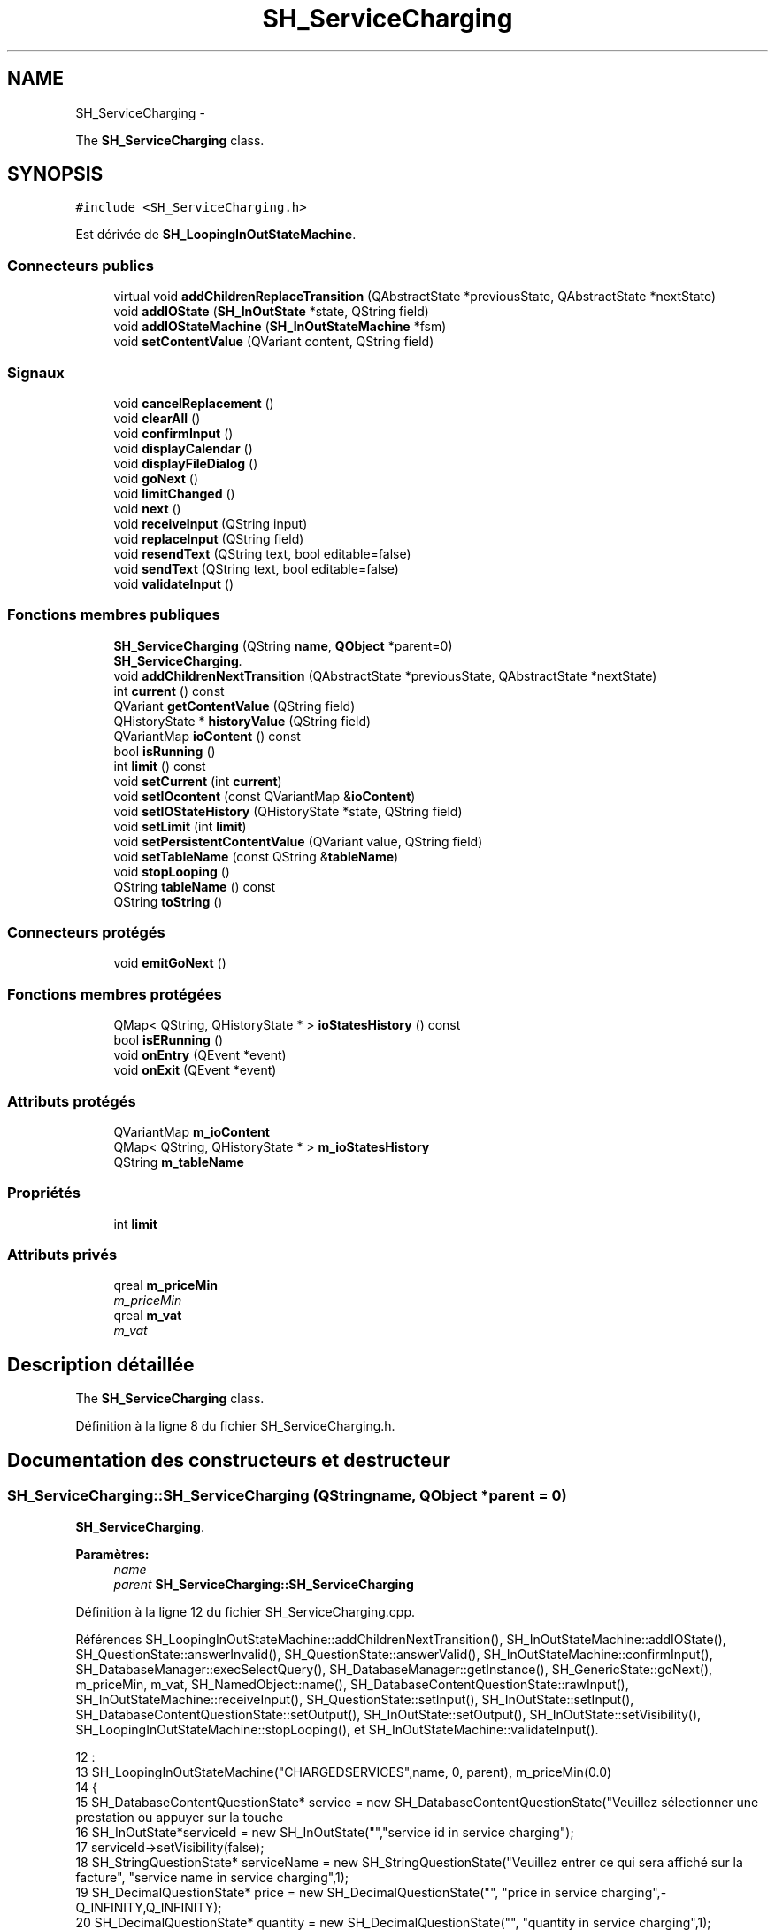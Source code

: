 .TH "SH_ServiceCharging" 3 "Lundi Juin 24 2013" "Version 0.4" "PreCheck" \" -*- nroff -*-
.ad l
.nh
.SH NAME
SH_ServiceCharging \- 
.PP
The \fBSH_ServiceCharging\fP class\&.  

.SH SYNOPSIS
.br
.PP
.PP
\fC#include <SH_ServiceCharging\&.h>\fP
.PP
Est dérivée de \fBSH_LoopingInOutStateMachine\fP\&.
.SS "Connecteurs publics"

.in +1c
.ti -1c
.RI "virtual void \fBaddChildrenReplaceTransition\fP (QAbstractState *previousState, QAbstractState *nextState)"
.br
.ti -1c
.RI "void \fBaddIOState\fP (\fBSH_InOutState\fP *state, QString field)"
.br
.ti -1c
.RI "void \fBaddIOStateMachine\fP (\fBSH_InOutStateMachine\fP *fsm)"
.br
.ti -1c
.RI "void \fBsetContentValue\fP (QVariant content, QString field)"
.br
.in -1c
.SS "Signaux"

.in +1c
.ti -1c
.RI "void \fBcancelReplacement\fP ()"
.br
.ti -1c
.RI "void \fBclearAll\fP ()"
.br
.ti -1c
.RI "void \fBconfirmInput\fP ()"
.br
.ti -1c
.RI "void \fBdisplayCalendar\fP ()"
.br
.ti -1c
.RI "void \fBdisplayFileDialog\fP ()"
.br
.ti -1c
.RI "void \fBgoNext\fP ()"
.br
.ti -1c
.RI "void \fBlimitChanged\fP ()"
.br
.ti -1c
.RI "void \fBnext\fP ()"
.br
.ti -1c
.RI "void \fBreceiveInput\fP (QString input)"
.br
.ti -1c
.RI "void \fBreplaceInput\fP (QString field)"
.br
.ti -1c
.RI "void \fBresendText\fP (QString text, bool editable=false)"
.br
.ti -1c
.RI "void \fBsendText\fP (QString text, bool editable=false)"
.br
.ti -1c
.RI "void \fBvalidateInput\fP ()"
.br
.in -1c
.SS "Fonctions membres publiques"

.in +1c
.ti -1c
.RI "\fBSH_ServiceCharging\fP (QString \fBname\fP, \fBQObject\fP *parent=0)"
.br
.RI "\fI\fBSH_ServiceCharging\fP\&. \fP"
.ti -1c
.RI "void \fBaddChildrenNextTransition\fP (QAbstractState *previousState, QAbstractState *nextState)"
.br
.ti -1c
.RI "int \fBcurrent\fP () const "
.br
.ti -1c
.RI "QVariant \fBgetContentValue\fP (QString field)"
.br
.ti -1c
.RI "QHistoryState * \fBhistoryValue\fP (QString field)"
.br
.ti -1c
.RI "QVariantMap \fBioContent\fP () const "
.br
.ti -1c
.RI "bool \fBisRunning\fP ()"
.br
.ti -1c
.RI "int \fBlimit\fP () const "
.br
.ti -1c
.RI "void \fBsetCurrent\fP (int \fBcurrent\fP)"
.br
.ti -1c
.RI "void \fBsetIOcontent\fP (const QVariantMap &\fBioContent\fP)"
.br
.ti -1c
.RI "void \fBsetIOStateHistory\fP (QHistoryState *state, QString field)"
.br
.ti -1c
.RI "void \fBsetLimit\fP (int \fBlimit\fP)"
.br
.ti -1c
.RI "void \fBsetPersistentContentValue\fP (QVariant value, QString field)"
.br
.ti -1c
.RI "void \fBsetTableName\fP (const QString &\fBtableName\fP)"
.br
.ti -1c
.RI "void \fBstopLooping\fP ()"
.br
.ti -1c
.RI "QString \fBtableName\fP () const "
.br
.ti -1c
.RI "QString \fBtoString\fP ()"
.br
.in -1c
.SS "Connecteurs protégés"

.in +1c
.ti -1c
.RI "void \fBemitGoNext\fP ()"
.br
.in -1c
.SS "Fonctions membres protégées"

.in +1c
.ti -1c
.RI "QMap< QString, QHistoryState * > \fBioStatesHistory\fP () const "
.br
.ti -1c
.RI "bool \fBisERunning\fP ()"
.br
.ti -1c
.RI "void \fBonEntry\fP (QEvent *event)"
.br
.ti -1c
.RI "void \fBonExit\fP (QEvent *event)"
.br
.in -1c
.SS "Attributs protégés"

.in +1c
.ti -1c
.RI "QVariantMap \fBm_ioContent\fP"
.br
.ti -1c
.RI "QMap< QString, QHistoryState * > \fBm_ioStatesHistory\fP"
.br
.ti -1c
.RI "QString \fBm_tableName\fP"
.br
.in -1c
.SS "Propriétés"

.in +1c
.ti -1c
.RI "int \fBlimit\fP"
.br
.in -1c
.SS "Attributs privés"

.in +1c
.ti -1c
.RI "qreal \fBm_priceMin\fP"
.br
.RI "\fIm_priceMin \fP"
.ti -1c
.RI "qreal \fBm_vat\fP"
.br
.RI "\fIm_vat \fP"
.in -1c
.SH "Description détaillée"
.PP 
The \fBSH_ServiceCharging\fP class\&. 
.PP
Définition à la ligne 8 du fichier SH_ServiceCharging\&.h\&.
.SH "Documentation des constructeurs et destructeur"
.PP 
.SS "SH_ServiceCharging::SH_ServiceCharging (QStringname, \fBQObject\fP *parent = \fC0\fP)"

.PP
\fBSH_ServiceCharging\fP\&. 
.PP
\fBParamètres:\fP
.RS 4
\fIname\fP 
.br
\fIparent\fP \fBSH_ServiceCharging::SH_ServiceCharging\fP 
.RE
.PP

.PP
Définition à la ligne 12 du fichier SH_ServiceCharging\&.cpp\&.
.PP
Références SH_LoopingInOutStateMachine::addChildrenNextTransition(), SH_InOutStateMachine::addIOState(), SH_QuestionState::answerInvalid(), SH_QuestionState::answerValid(), SH_InOutStateMachine::confirmInput(), SH_DatabaseManager::execSelectQuery(), SH_DatabaseManager::getInstance(), SH_GenericState::goNext(), m_priceMin, m_vat, SH_NamedObject::name(), SH_DatabaseContentQuestionState::rawInput(), SH_InOutStateMachine::receiveInput(), SH_QuestionState::setInput(), SH_InOutState::setInput(), SH_DatabaseContentQuestionState::setOutput(), SH_InOutState::setOutput(), SH_InOutState::setVisibility(), SH_LoopingInOutStateMachine::stopLooping(), et SH_InOutStateMachine::validateInput()\&.
.PP
.nf
12                                                                     :
13     SH_LoopingInOutStateMachine("CHARGEDSERVICES",name, 0, parent), m_priceMin(0\&.0)
14 {
15     SH_DatabaseContentQuestionState* service = new SH_DatabaseContentQuestionState("Veuillez sélectionner une prestation ou appuyer sur la touche \"VALIDER\" pour cesser d'ajouter des prestations", "choose service in service charging","SERVICES","CODE");
16     SH_InOutState*serviceId = new SH_InOutState("","service id in service charging");
17     serviceId->setVisibility(false);
18     SH_StringQuestionState* serviceName = new SH_StringQuestionState("Veuillez entrer ce qui sera affiché sur la facture", "service name in service charging",1);
19     SH_DecimalQuestionState* price = new SH_DecimalQuestionState("", "price in service charging",-Q_INFINITY,Q_INFINITY);
20     SH_DecimalQuestionState* quantity = new SH_DecimalQuestionState("", "quantity in service charging",1);
21     SH_DatabaseContentQuestionState* vat = new SH_DatabaseContentQuestionState("", "vat in service charging","TAXES","PERCENTAGE","ENABLED='1'");
22     QFinalState* final = new QFinalState();
23 
24 
25     connect(service, &SH_QuestionState::answerInvalid, [=]() {
26         int in = service->rawInput()\&.toInt();
27         if(in == -1 || in == 0) {
28             emit service->goNext();
29         }
30     });
31     connect(service, &SH_QuestionState::answerValid, [=]() {
32         if(service->rawInput()\&.toInt() > -1) {
33             QString name;
34             QStringList list;
35             list\&.append("PRINTEDNAME");
36             list\&.append("PRICEMIN");
37             list\&.append("PRICEMAX");
38             list\&.append("VAT_PERCENTAGE");
39             list\&.append("ID");
40             QSqlQuery result = SH_DatabaseManager::getInstance()->execSelectQuery("SERVICESINFOS", list, QString("CODE=%1")\&.arg(service->rawInput()\&.toString()));
41             result\&.next();
42             QSqlRecord record = result\&.record();
43             name= record\&.value(0)\&.toString();
44             m_priceMin =record\&.value(1)\&.toDouble();
45             m_vat =record\&.value(3)\&.toDouble();
46             serviceId->setInput(record\&.value(4)\&.toInt());
47             serviceName->setInput(name);
48             price->setOutput(QString("Le prix proposé pour cette prestation est : %1\&. Son prix minimum est %1 et son prix maximum %2\&.\nVeuillez entrer un nouveau prix ou appuyer sur la touche \"CONFIRMER\"")\&.arg(record\&.value(1)\&.toString())\&.arg(record\&.value(2)\&.toString()));
49             vat->setOutput(QString("Cette prestation est associée à une TVA de %1\%\&.\nVeuillez entrer une autre TVA à appliquer ou appuyer sur la touche \"CONFIRMER\"")\&.arg(record\&.value(3)\&.toString()));
50             serviceName->setVisibility(false);
51         }
52     });
53     connect(quantity, &QState::entered, [=]() {
54         connect(this, &SH_InOutStateMachine::receiveInput, [=](QString in) {
55             QString newInput;
56             if(in\&.right(in\&.length() - 1)\&.toInt() != 0) {
57                 newInput = in\&.right(in\&.length() - 1);
58             }
59             emit receiveInput(newInput);
60         });
61     });
62     connect(price, &QState::entered, [=]() {
63         connect(this, &SH_InOutStateMachine::confirmInput, [=]() {
64             price->setInput(m_priceMin);
65         });
66     });
67     connect(vat, &QState::entered, [=]() {
68         connect(this, &SH_InOutStateMachine::confirmInput, [=]() {
69             vat->setInput(m_vat);
70         });
71     });
72 
73 
74     this->addState(final);
75     this->addIOState(service, "");
76     this->addIOState(serviceId, "SERVICE_ID");
77     this->addIOState(serviceName, "PRINTEDNAME");
78     this->addIOState(price, "CHARGEDUNITPRICE");
79     this->addIOState(quantity, "QUANTITY");
80     this->addIOState(vat, "CHARGEDVAT");
81     this->addChildrenNextTransition(service, serviceId);
82     this->addChildrenNextTransition(serviceId, serviceName);
83     this->addChildrenNextTransition(serviceName, quantity);
84     this->addChildrenNextTransition(quantity, price);
85     this->addChildrenNextTransition(price, vat);
86     this->addChildrenNextTransition(vat, final);
87     this->setInitialState(service);
88     connect(this, &SH_InOutStateMachine::validateInput, this, &SH_LoopingInOutStateMachine::stopLooping);
89 }
.fi
.SH "Documentation des fonctions membres"
.PP 
.SS "SH_LoopingInOutStateMachine::addChildrenNextTransition (QAbstractState *previousState, QAbstractState *nextState)\fC [virtual]\fP, \fC [inherited]\fP"

.PP
\fBParamètres:\fP
.RS 4
\fIpreviousState\fP 
.br
\fInextState\fP 
.RE
.PP

.PP
Réimplémentée à partir de \fBSH_InOutStateMachine\fP\&.
.PP
Définition à la ligne 85 du fichier SH_LoopingIOStateMachine\&.cpp\&.
.PP
Références SH_GenericStateMachine::addChildrenNextTransition(), SH_InOutStateMachine::addChildrenReplaceTransition(), SH_InOutStateMachine::historyValue(), SH_AdaptDatabaseState::insertUpdate(), SH_LoopingInOutStateMachine::m_contents, SH_LoopingInOutStateMachine::m_current, SH_InOutStateMachine::m_ioContent, SH_LoopingInOutStateMachine::m_limit, SH_LoopingInOutStateMachine::m_persistentContent, SH_InOutStateMachine::m_tableName, SH_GenericStateMachine::next(), SH_InOutStateMachine::replaceInput(), SH_InOutStateMachine::setContentValue(), et SH_GenericStateMachine::toString()\&.
.PP
Référencé par SH_BillingCreationStateMachine::SH_BillingCreationStateMachine(), et SH_ServiceCharging()\&.
.PP
.nf
86 {
87     SH_GenericState* genPreviousState = qobject_cast<SH_GenericState*>(previousState);
88     SH_InOutStateMachine* fsmPreviousState = qobject_cast<SH_InOutStateMachine*>(previousState);
89     QFinalState* final = qobject_cast<QFinalState*>(nextState);
90     if(final) {
91         /*à faire au moment de l'entrée dans l'état previousState*/
92         connect(previousState, &QAbstractState::entered, [=]() {
93             m_current++;
94             m_contents\&.append(m_ioContent);
95             m_ioContent\&.clear();
96             m_ioContent = m_persistentContent;
97             if(m_limit == 0 || m_current < m_limit) {
98                 if(genPreviousState) {
99                     connect(genPreviousState, &QAbstractState::entered, [=]() {
100                         genPreviousState->addTransition(genPreviousState, SIGNAL(next()), initialState());
101                     });
102                 }
103                 if(fsmPreviousState) {
104                     connect(fsmPreviousState, &QAbstractState::entered, [=]() {
105                         fsmPreviousState->addTransition(fsmPreviousState, SIGNAL(next()), initialState());
106                     });
107                 }
108             } else {
109                 SH_AdaptDatabaseState* nextSaveState = new SH_AdaptDatabaseState("enregistrement 0 de la machine "+toString());
110                 if(genPreviousState) {
111                     genPreviousState->addTransition(genPreviousState, SIGNAL(next()), nextSaveState);
112                 }
113                 if(fsmPreviousState) {
114                     fsmPreviousState->addTransition(fsmPreviousState, SIGNAL(next()), nextSaveState);
115                 }
116                 if(genPreviousState || fsmPreviousState) {
117                     for(int i = 1; i < m_limit; i++) {
118                         SH_AdaptDatabaseState* saveState = nextSaveState;
119                         nextSaveState = new SH_AdaptDatabaseState(QString("enregistrement %1 de la machine %2")\&.arg(QString::number(i))\&.arg(toString()));
120                         saveState->addTransition(saveState, SIGNAL(next()),nextSaveState);
121                         connect(saveState, &QAbstractState::exited, [=]() {
122                             connect(nextSaveState, &QAbstractState::entered, [=]() {
123                                 setContentValue(nextSaveState->insertUpdate(m_tableName, m_contents[i]), "ID");
124                             });
125                         });
126                     }
127                     nextSaveState->addTransition(nextSaveState, SIGNAL(next()),final);
128                 }
129             }
130         });
131     }
132     if(genPreviousState) {
133         /*à faire au moment de l'entrée dans l'état previousState*/
134         connect(genPreviousState, &QAbstractState::entered, [=]() {
135             connect(this, &SH_InOutStateMachine::replaceInput, [=](QString field) {
136                 /*après avoir demandé à revenir sur un état précédent, on attend la fin de l'état actuel puis on retourne à l'historique de l'état désiré; celui-ci fini, on passe à l'état qui aurait du suivre celui pendant lequel on a demandé à revenir sur un état précédent*/
137                 QHistoryState* hState = historyValue(field);
138                 if(hState) { /*si l'historique existe (on a déjà quitté l'état voulu)*/
139                     hState->parentState()->addTransition(hState->parentState(), SIGNAL(next()), nextState);
140                     genPreviousState->addTransition(genPreviousState, SIGNAL(next()), hState);
141                 }
142             });
143         });
144     }
145     SH_InOutStateMachine::addChildrenReplaceTransition(previousState, nextState);
146     SH_GenericStateMachine::addChildrenNextTransition(previousState, nextState);
147 }
.fi
.SS "SH_InOutStateMachine::addChildrenReplaceTransition (QAbstractState *previousState, QAbstractState *nextState)\fC [virtual]\fP, \fC [slot]\fP, \fC [inherited]\fP"

.PP
\fBParamètres:\fP
.RS 4
\fIpreviousState\fP 
.br
\fInextState\fP 
.RE
.PP

.PP
Définition à la ligne 236 du fichier SH_IOStateMachine\&.cpp\&.
.PP
Références SH_InOutStateMachine::historyValue(), SH_GenericState::isRunning(), SH_GenericStateMachine::next(), et SH_InOutStateMachine::replaceInput()\&.
.PP
Référencé par SH_LoopingInOutStateMachine::addChildrenNextTransition()\&.
.PP
.nf
237 {
238         SH_GenericState* genPreviousState = qobject_cast<SH_GenericState*>(previousState);
239     if(genPreviousState) {
240         /*à faire au moment de l'entrée dans l'état previousState*/
241         connect(this, &SH_InOutStateMachine::replaceInput, [=](QString field) {
242             if(genPreviousState->isRunning()) {
243                 /*après avoir demandé à revenir sur un état précédent, on attend la fin de l'état actuel puis on retourne à l'historique de l'état désiré; celui-ci fini, on passe à l'état qui aurait du suivre celui pendant lequel on a demandé à revenir sur un état précédent*/
244                 QHistoryState* hState = historyValue(field);
245                 if(hState) { /*si l'historique existe (on a déjà quitté l'état voulu)*/
246                     hState->parentState()->addTransition(hState->parentState(), SIGNAL(next()), nextState);
247                     genPreviousState->addTransition(genPreviousState, SIGNAL(next()), hState);
248                 }
249             }
250         });
251     }
252 }
.fi
.SS "SH_InOutStateMachine::addIOState (\fBSH_InOutState\fP *state, QStringfield)\fC [slot]\fP, \fC [inherited]\fP"

.PP
\fBParamètres:\fP
.RS 4
\fIstate\fP 
.br
\fIfield\fP 
.RE
.PP

.PP
Définition à la ligne 94 du fichier SH_IOStateMachine\&.cpp\&.
.PP
Références SH_ConfirmationState::confirmInput(), SH_InOutState::display(), SH_InOutStateMachine::displayCalendar(), SH_InOutStateMachine::displayFileDialog(), SH_InOutState::output(), SH_InOutState::rawInput(), SH_InOutStateMachine::receiveInput(), SH_InOutState::resendInput(), SH_InOutStateMachine::resendText(), SH_InOutState::sendOutput(), SH_InOutStateMachine::sendText(), SH_InOutStateMachine::setContentValue(), SH_InOutState::setInput(), SH_InOutStateMachine::setIOStateHistory(), SH_InOutState::setOutput(), SH_GenericState::toString(), SH_InOutStateMachine::validateInput(), et SH_InOutState::visibility()\&.
.PP
Référencé par SH_BillingCreationStateMachine::SH_BillingCreationStateMachine(), SH_ClientCreationStateMachine::SH_ClientCreationStateMachine(), et SH_ServiceCharging()\&.
.PP
.nf
95 {
96     /*à faire au moment de l'entrée dans l'état state*/
97     connect(state, &QState::entered, [=]() {
98         qDebug() << state->toString() << "entered !";
99         state->display(true);
100         connect(this, &SH_InOutStateMachine::receiveInput, state, &SH_InOutState::setInput, Qt::QueuedConnection); /* la réception d'une valeur entraîne son enregistrement comme entrée de l'utilisateur auprès de l'état*/
101         connect(this, &SH_InOutStateMachine::receiveInput, [=](QString in){ qDebug() << state->toString() << "hello world !"; state->setInput(in);}); /* la réception d'une valeur entraîne son enregistrement comme entrée de l'utilisateur auprès de l'état*/
102         connect(state, &SH_InOutState::setOutput, [=](QVariant out) {qDebug() << state->toString() << "out !";});
103         connect(state, &SH_InOutState::sendOutput, [=](QVariant out) {qDebug() << state->toString() << "connected !"; emit this->sendText(out\&.toString(), false);});
104         connect(state, &SH_InOutState::resendInput, [=](QVariant in) {emit this->resendText(in\&.toString(), true);});
105         if(state->visibility()) {
106             state->sendOutput(QVariant(state->output()));
107         } else {
108             qDebug() << "invisible";
109         }
110     });
111     SH_ValidationState *validationState = qobject_cast<SH_ValidationState*>(state);
112     if(validationState) {
113         /*à faire au moment de l'entrée dans l'état state*/
114         connect(validationState, &QState::entered, [=]() {
115             connect(this, &SH_InOutStateMachine::validateInput, validationState, &SH_ValidationState::confirmInput, Qt::QueuedConnection);
116         });
117     }
118     SH_ConfirmationState *confirmationState = qobject_cast<SH_ConfirmationState*>(state);
119     if(confirmationState) {
120         /*à faire au moment de l'entrée dans l'état state*/
121         connect(confirmationState, &QState::entered, [=]() {
122             connect(this, &SH_InOutStateMachine::validateInput, confirmationState, &SH_ConfirmationState::confirmInput, Qt::QueuedConnection);
123         });
124     }
125     SH_DateQuestionState *dateState = qobject_cast<SH_DateQuestionState*>(state);
126     if(dateState) {
127         /*à faire au moment de l'entrée dans l'état state*/
128         connect(dateState, &QState::entered, this, &SH_InOutStateMachine::displayCalendar, Qt::QueuedConnection);
129     }
130     SH_FileSelectionState *fileState = qobject_cast<SH_FileSelectionState*>(state);
131     if(fileState) {
132         /*à faire au moment de l'entrée dans l'état state*/
133         connect(fileState, &QState::entered, this, &SH_InOutStateMachine::displayFileDialog, Qt::QueuedConnection);
134     }
135     /*à faire au moment de la sortie de l'état state*/
136     connect(state, &QState::exited, [=]() {
137         qDebug() << "exited !";
138         if(!field\&.isEmpty()) {
139             setContentValue(state->rawInput(), field);
140             /*gestion de l'historique des états pour pouvoir revenir à l'état state après l'avoir quitté*/
141             QHistoryState* hState = new QHistoryState(state);
142             setIOStateHistory(hState, field);
143         }
144         state->disconnect(this); /*plus aucune action sur l'état ne pourra être provoquée par la machine*/
145     });
146 
147 
148     QAbstractState* astate = qobject_cast<QAbstractState *>(state);
149     if(astate) {
150         addState(astate);
151     }
152 }
.fi
.SS "SH_InOutStateMachine::addIOStateMachine (\fBSH_InOutStateMachine\fP *fsm)\fC [slot]\fP, \fC [inherited]\fP"

.PP
\fBParamètres:\fP
.RS 4
\fIfsm\fP 
.RE
.PP

.PP
Définition à la ligne 160 du fichier SH_IOStateMachine\&.cpp\&.
.PP
Références SH_InOutStateMachine::cancelReplacement(), SH_InOutStateMachine::confirmInput(), SH_InOutStateMachine::displayCalendar(), SH_InOutStateMachine::receiveInput(), SH_InOutStateMachine::replaceInput(), SH_InOutStateMachine::resendText(), SH_InOutStateMachine::sendText(), et SH_InOutStateMachine::validateInput()\&.
.PP
Référencé par SH_BillingCreationStateMachine::SH_BillingCreationStateMachine()\&.
.PP
.nf
161 {
162     /*à faire au moment de l'entrée dans la machine d'état fsm*/
163     connect(fsm, &QState::entered, [=]() {
164         connect(this, &SH_InOutStateMachine::receiveInput, fsm, &SH_InOutStateMachine::receiveInput,Qt::QueuedConnection);
165         connect(this, &SH_InOutStateMachine::sendText, fsm, &SH_InOutStateMachine::sendText,Qt::QueuedConnection);
166         connect(this, &SH_InOutStateMachine::resendText, fsm, &SH_InOutStateMachine::resendText,Qt::QueuedConnection);
167         connect(this, &SH_InOutStateMachine::confirmInput, fsm, &SH_InOutStateMachine::confirmInput,Qt::QueuedConnection);
168         connect(this, &SH_InOutStateMachine::validateInput, fsm, &SH_InOutStateMachine::validateInput,Qt::QueuedConnection);
169         connect(this, &SH_InOutStateMachine::replaceInput, fsm, &SH_InOutStateMachine::replaceInput,Qt::QueuedConnection);
170         connect(this, &SH_InOutStateMachine::cancelReplacement, fsm, &SH_InOutStateMachine::cancelReplacement,Qt::QueuedConnection);
171         connect(this, &SH_InOutStateMachine::displayCalendar, fsm, &SH_InOutStateMachine::displayCalendar,Qt::QueuedConnection);
172     });
173     /*à faire au moment de la sortie de la machine d'état fsm*/
174     connect(fsm, &QState::exited, [=]() {
175         fsm->disconnect(this); /*plus aucune action sur la machine d'état fille ne pourra être provoquée par la machine mère*/
176     });
177 
178 }
.fi
.SS "SH_InOutStateMachine::cancelReplacement ()\fC [signal]\fP, \fC [inherited]\fP"

.PP
Référencé par SH_InOutStateMachine::addIOStateMachine(), et SH_ApplicationCore::cancelReplacement()\&.
.SS "SH_InOutStateMachine::clearAll ()\fC [signal]\fP, \fC [inherited]\fP"

.PP
Référencé par SH_InOutStateMachine::addChildrenNextTransition(), et SH_ApplicationCore::connectRunningThread()\&.
.SS "SH_InOutStateMachine::confirmInput ()\fC [signal]\fP, \fC [inherited]\fP"

.PP
Référencé par SH_InOutStateMachine::addIOStateMachine(), SH_ApplicationCore::receiveConfirmation(), SH_BillingCreationStateMachine::SH_BillingCreationStateMachine(), et SH_ServiceCharging()\&.
.SS "SH_LoopingInOutStateMachine::current () const\fC [inherited]\fP"

.PP
\fBRenvoie:\fP
.RS 4
int 
.RE
.PP

.PP
Définition à la ligne 23 du fichier SH_LoopingIOStateMachine\&.cpp\&.
.PP
Références SH_LoopingInOutStateMachine::m_current\&.
.PP
Référencé par SH_LoopingInOutStateMachine::setCurrent(), et SH_BillingCreationStateMachine::SH_BillingCreationStateMachine()\&.
.PP
.nf
24 {
25     return m_current;
26 }
.fi
.SS "SH_InOutStateMachine::displayCalendar ()\fC [signal]\fP, \fC [inherited]\fP"

.PP
Référencé par SH_InOutStateMachine::addIOState(), SH_InOutStateMachine::addIOStateMachine(), et SH_ApplicationCore::connectRunningThread()\&.
.SS "SH_InOutStateMachine::displayFileDialog ()\fC [signal]\fP, \fC [inherited]\fP"

.PP
Référencé par SH_InOutStateMachine::addIOState()\&.
.SS "void SH_GenericStateMachine::emitGoNext ()\fC [protected]\fP, \fC [slot]\fP, \fC [inherited]\fP"

.PP
Définition à la ligne 58 du fichier SH_GenericDebugableStateMachine\&.cpp\&.
.PP
Références SH_GenericStateMachine::isRunning(), et SH_GenericStateMachine::next()\&.
.PP
Référencé par SH_GenericStateMachine::SH_GenericStateMachine()\&.
.PP
.nf
59 {
60     if(isRunning()) {
61         emit next();
62     }
63 }
.fi
.SS "SH_InOutStateMachine::getContentValue (QStringfield)\fC [inherited]\fP"

.PP
\fBParamètres:\fP
.RS 4
\fIfield\fP 
.RE
.PP
\fBRenvoie:\fP
.RS 4
QVariant 
.RE
.PP

.PP
Définition à la ligne 49 du fichier SH_IOStateMachine\&.cpp\&.
.PP
Références SH_InOutStateMachine::m_ioContent\&.
.PP
Référencé par SH_BillingCreationStateMachine::SH_BillingCreationStateMachine(), et SH_ClientCreationStateMachine::SH_ClientCreationStateMachine()\&.
.PP
.nf
50 {
51     return m_ioContent\&.value(field);
52 }
.fi
.SS "SH_GenericStateMachine::goNext ()\fC [signal]\fP, \fC [inherited]\fP"

.PP
Référencé par SH_AddressCreationStateMachine::SH_AddressCreationStateMachine(), et SH_GenericStateMachine::SH_GenericStateMachine()\&.
.SS "SH_InOutStateMachine::historyValue (QStringfield)\fC [inherited]\fP"

.PP
\fBParamètres:\fP
.RS 4
\fIfield\fP 
.RE
.PP
\fBRenvoie:\fP
.RS 4
QHistoryState 
.RE
.PP

.PP
Définition à la ligne 223 du fichier SH_IOStateMachine\&.cpp\&.
.PP
Références SH_InOutStateMachine::m_ioStatesHistory\&.
.PP
Référencé par SH_LoopingInOutStateMachine::addChildrenNextTransition(), et SH_InOutStateMachine::addChildrenReplaceTransition()\&.
.PP
.nf
224 {
225     return m_ioStatesHistory\&.value(field);
226 }
.fi
.SS "SH_InOutStateMachine::ioContent () const\fC [inherited]\fP"

.PP
\fBRenvoie:\fP
.RS 4
QVariantMap 
.RE
.PP

.PP
Définition à la ligne 27 du fichier SH_IOStateMachine\&.cpp\&.
.PP
Références SH_InOutStateMachine::m_ioContent\&.
.PP
Référencé par SH_InOutStateMachine::setIOcontent()\&.
.PP
.nf
28 {
29     return m_ioContent;
30 }
.fi
.SS "SH_InOutStateMachine::ioStatesHistory () const\fC [protected]\fP, \fC [inherited]\fP"

.PP
\fBRenvoie:\fP
.RS 4
QMap<QString, QHistoryState *> 
.RE
.PP

.PP
Définition à la ligne 187 du fichier SH_IOStateMachine\&.cpp\&.
.PP
Références SH_InOutStateMachine::m_ioStatesHistory\&.
.PP
Référencé par SH_InOutStateMachine::setIOStatesHistory()\&.
.PP
.nf
188 {
189     return m_ioStatesHistory;
190 }
.fi
.SS "SH_InOutStateMachine::isERunning ()\fC [protected]\fP, \fC [inherited]\fP"

.PP
\fBRenvoie:\fP
.RS 4
bool 
.RE
.PP

.SS "SH_GenericStateMachine::isRunning ()\fC [inherited]\fP"

.PP
\fBRenvoie:\fP
.RS 4
bool 
.RE
.PP

.PP
Définition à la ligne 47 du fichier SH_GenericDebugableStateMachine\&.cpp\&.
.PP
Références SH_GenericStateMachine::m_isRunning\&.
.PP
Référencé par SH_ApplicationCore::cancelRunningThread(), SH_ApplicationCore::connectRunningThread(), et SH_GenericStateMachine::emitGoNext()\&.
.PP
.nf
48 {
49     return m_isRunning;
50 }
.fi
.SS "int SH_LoopingInOutStateMachine::limit () const\fC [inherited]\fP"

.PP
Référencé par SH_LoopingInOutStateMachine::setLimit()\&.
.SS "SH_LoopingInOutStateMachine::limitChanged ()\fC [signal]\fP, \fC [inherited]\fP"

.PP
Référencé par SH_LoopingInOutStateMachine::setLimit()\&.
.SS "SH_GenericStateMachine::next ()\fC [signal]\fP, \fC [inherited]\fP"

.PP
Référencé par SH_GenericStateMachine::addChildrenNextTransition(), SH_LoopingInOutStateMachine::addChildrenNextTransition(), SH_InOutStateMachine::addChildrenNextTransition(), SH_InOutStateMachine::addChildrenReplaceTransition(), SH_GenericStateMachine::emitGoNext(), et SH_BillingCreationStateMachine::SH_BillingCreationStateMachine()\&.
.SS "SH_GenericStateMachine::onEntry (QEvent *event)\fC [protected]\fP, \fC [inherited]\fP"

.PP
\fBParamètres:\fP
.RS 4
\fIevent\fP 
.RE
.PP

.PP
Définition à la ligne 72 du fichier SH_GenericDebugableStateMachine\&.cpp\&.
.PP
Références SH_GenericStateMachine::m_isRunning, et SH_NamedObject::name()\&.
.PP
.nf
73 {
74     m_isRunning = true;
75     this->blockSignals(!m_isRunning);
76     qDebug() << "Machine: " << machine()->objectName() << " entered " << this->name();
77 }
.fi
.SS "SH_GenericStateMachine::onExit (QEvent *event)\fC [protected]\fP, \fC [inherited]\fP"

.PP
\fBParamètres:\fP
.RS 4
\fIevent\fP 
.RE
.PP

.PP
Définition à la ligne 85 du fichier SH_GenericDebugableStateMachine\&.cpp\&.
.PP
Références SH_GenericStateMachine::m_isRunning, et SH_NamedObject::name()\&.
.PP
.nf
86 {
87     m_isRunning = false;
88     this->blockSignals(!m_isRunning);
89     qDebug() << "Machine: " << machine()->objectName() << " exited  " << name();
90 }
.fi
.SS "SH_InOutStateMachine::receiveInput (QStringinput)\fC [signal]\fP, \fC [inherited]\fP"

.PP
\fBParamètres:\fP
.RS 4
\fIinput\fP 
.RE
.PP

.PP
Référencé par SH_InOutStateMachine::addIOState(), SH_InOutStateMachine::addIOStateMachine(), SH_ApplicationCore::receiveInput(), et SH_ServiceCharging()\&.
.SS "SH_InOutStateMachine::replaceInput (QStringfield)\fC [signal]\fP, \fC [inherited]\fP"

.PP
\fBParamètres:\fP
.RS 4
\fIfield\fP 
.RE
.PP

.PP
Référencé par SH_LoopingInOutStateMachine::addChildrenNextTransition(), SH_InOutStateMachine::addChildrenReplaceTransition(), SH_InOutStateMachine::addIOStateMachine(), et SH_ApplicationCore::replaceInput()\&.
.SS "void SH_InOutStateMachine::resendText (QStringtext, booleditable = \fCfalse\fP)\fC [signal]\fP, \fC [inherited]\fP"

.PP
Référencé par SH_InOutStateMachine::addIOState(), SH_InOutStateMachine::addIOStateMachine(), et SH_ApplicationCore::connectRunningThread()\&.
.SS "SH_InOutStateMachine::sendText (QStringtext, booleditable = \fCfalse\fP)\fC [signal]\fP, \fC [inherited]\fP"

.PP
\fBParamètres:\fP
.RS 4
\fItext\fP 
.br
\fIeditable\fP 
.RE
.PP

.PP
Référencé par SH_InOutStateMachine::addChildrenNextTransition(), SH_InOutStateMachine::addIOState(), SH_InOutStateMachine::addIOStateMachine(), et SH_ApplicationCore::connectRunningThread()\&.
.SS "SH_InOutStateMachine::setContentValue (QVariantcontent, QStringfield)\fC [slot]\fP, \fC [inherited]\fP"

.PP
\fBParamètres:\fP
.RS 4
\fIcontent\fP 
.br
\fIfield\fP 
.RE
.PP

.PP
Définition à la ligne 83 du fichier SH_IOStateMachine\&.cpp\&.
.PP
Références SH_InOutStateMachine::m_ioContent\&.
.PP
Référencé par SH_LoopingInOutStateMachine::addChildrenNextTransition(), SH_InOutStateMachine::addChildrenNextTransition(), SH_InOutStateMachine::addIOState(), SH_ApplicationCore::launchBillThread(), SH_BillingCreationStateMachine::SH_BillingCreationStateMachine(), et SH_ClientCreationStateMachine::SH_ClientCreationStateMachine()\&.
.PP
.nf
84 {
85     m_ioContent\&.insert(field, content);
86 }
.fi
.SS "SH_LoopingInOutStateMachine::setCurrent (intcurrent)\fC [inherited]\fP"

.PP
\fBParamètres:\fP
.RS 4
\fIcurrent\fP 
.RE
.PP

.PP
Définition à la ligne 34 du fichier SH_LoopingIOStateMachine\&.cpp\&.
.PP
Références SH_LoopingInOutStateMachine::current(), et SH_LoopingInOutStateMachine::m_current\&.
.PP
.nf
35 {
36     m_current = current;
37 }
.fi
.SS "SH_InOutStateMachine::setIOcontent (const QVariantMap &ioContent)\fC [inherited]\fP"

.PP
\fBParamètres:\fP
.RS 4
\fIioContent\fP 
.RE
.PP

.PP
Définition à la ligne 38 du fichier SH_IOStateMachine\&.cpp\&.
.PP
Références SH_InOutStateMachine::ioContent(), et SH_InOutStateMachine::m_ioContent\&.
.PP
.nf
39 {
40     m_ioContent = ioContent;
41 }
.fi
.SS "SH_InOutStateMachine::setIOStateHistory (QHistoryState *state, QStringfield)\fC [inherited]\fP"

.PP
\fBParamètres:\fP
.RS 4
\fIstate\fP 
.br
\fIfield\fP 
.RE
.PP

.PP
Définition à la ligne 211 du fichier SH_IOStateMachine\&.cpp\&.
.PP
Références SH_InOutStateMachine::m_ioStatesHistory\&.
.PP
Référencé par SH_InOutStateMachine::addIOState()\&.
.PP
.nf
212 {
213     m_ioStatesHistory\&.insert(field, state); /*remplacement si plusieurs fois*/
214 }
.fi
.SS "SH_LoopingInOutStateMachine::setLimit (intlimit)\fC [inherited]\fP"

.PP
\fBParamètres:\fP
.RS 4
\fIlimit\fP 
.RE
.PP

.PP
Définition à la ligne 61 du fichier SH_LoopingIOStateMachine\&.cpp\&.
.PP
Références SH_LoopingInOutStateMachine::limit(), SH_LoopingInOutStateMachine::limitChanged(), et SH_LoopingInOutStateMachine::m_limit\&.
.PP
Référencé par SH_BillingCreationStateMachine::SH_BillingCreationStateMachine()\&.
.PP
.nf
62 {
63     m_limit = limit;
64     emit limitChanged();
65 }
.fi
.SS "SH_LoopingInOutStateMachine::setPersistentContentValue (QVariantvalue, QStringfield)\fC [inherited]\fP"

.PP
\fBParamètres:\fP
.RS 4
\fIcontent\fP 
.br
\fIfield\fP 
.RE
.PP

.PP
Définition à la ligne 39 du fichier SH_LoopingIOStateMachine\&.cpp\&.
.PP
Références SH_LoopingInOutStateMachine::m_persistentContent\&.
.PP
Référencé par SH_BillingCreationStateMachine::SH_BillingCreationStateMachine()\&.
.PP
.nf
40 {
41     m_persistentContent\&.insert(field, value);
42 }
.fi
.SS "SH_InOutStateMachine::setTableName (const QString &tableName)\fC [inherited]\fP"

.PP
\fBParamètres:\fP
.RS 4
\fItableName\fP 
.RE
.PP

.PP
Définition à la ligne 71 du fichier SH_IOStateMachine\&.cpp\&.
.PP
Références SH_InOutStateMachine::m_tableName, et SH_InOutStateMachine::tableName()\&.
.PP
.nf
72 {
73     m_tableName = tableName;
74 }
.fi
.SS "SH_LoopingInOutStateMachine::stopLooping ()\fC [inherited]\fP"

.PP
Définition à la ligne 72 du fichier SH_LoopingIOStateMachine\&.cpp\&.
.PP
Références SH_LoopingInOutStateMachine::m_current, et SH_LoopingInOutStateMachine::m_limit\&.
.PP
Référencé par SH_BillingCreationStateMachine::SH_BillingCreationStateMachine(), et SH_ServiceCharging()\&.
.PP
.nf
72                                               {
73     if(m_limit = 0) {
74         m_limit = m_current + 1;
75     } else {
76         m_current = m_limit - 1;
77     }
78 }
.fi
.SS "SH_InOutStateMachine::tableName () const\fC [inherited]\fP"

.PP
\fBRenvoie:\fP
.RS 4
QString 
.RE
.PP

.PP
Définition à la ligne 60 du fichier SH_IOStateMachine\&.cpp\&.
.PP
Références SH_InOutStateMachine::m_tableName\&.
.PP
Référencé par SH_InOutStateMachine::setTableName()\&.
.PP
.nf
61 {
62     return m_tableName;
63 }
.fi
.SS "SH_GenericStateMachine::toString ()\fC [virtual]\fP, \fC [inherited]\fP"

.PP
\fBRenvoie:\fP
.RS 4
QString 
.RE
.PP

.PP
Réimplémentée à partir de \fBSH_NamedObject\fP\&.
.PP
Définition à la ligne 30 du fichier SH_GenericDebugableStateMachine\&.cpp\&.
.PP
Références SH_NamedObject::toString(), et SH_GenericState::toString()\&.
.PP
Référencé par SH_GenericStateMachine::addChildrenNextTransition(), SH_LoopingInOutStateMachine::addChildrenNextTransition(), SH_InOutStateMachine::addChildrenNextTransition(), SH_ApplicationCore::launchBillingsThread(), SH_BillingCreationStateMachine::SH_BillingCreationStateMachine(), SH_GenericStateMachine::SH_GenericStateMachine(), et SH_GenericState::toString()\&.
.PP
.nf
31 {
32     QObject* parent = this->parent();
33     SH_GenericState* par = qobject_cast<SH_GenericState *>(parent);
34     if(par) {
35         return SH_NamedObject::toString()+ " [descending from "+par->toString()+"] ";
36     } else {
37         return SH_NamedObject::toString();
38     }
39 }
.fi
.SS "SH_InOutStateMachine::validateInput ()\fC [signal]\fP, \fC [inherited]\fP"

.PP
Référencé par SH_InOutStateMachine::addIOState(), SH_InOutStateMachine::addIOStateMachine(), SH_ApplicationCore::receiveValidation(), et SH_ServiceCharging()\&.
.SH "Documentation des données membres"
.PP 
.SS "SH_InOutStateMachine::m_ioContent\fC [protected]\fP, \fC [inherited]\fP"

.PP
Définition à la ligne 216 du fichier SH_IOStateMachine\&.h\&.
.PP
Référencé par SH_LoopingInOutStateMachine::addChildrenNextTransition(), SH_InOutStateMachine::addChildrenNextTransition(), SH_InOutStateMachine::getContentValue(), SH_InOutStateMachine::ioContent(), SH_InOutStateMachine::setContentValue(), SH_InOutStateMachine::setIOcontent(), et SH_BillingCreationStateMachine::SH_BillingCreationStateMachine()\&.
.SS "SH_InOutStateMachine::m_ioStatesHistory\fC [protected]\fP, \fC [inherited]\fP"

.PP
Définition à la ligne 228 du fichier SH_IOStateMachine\&.h\&.
.PP
Référencé par SH_InOutStateMachine::historyValue(), SH_InOutStateMachine::ioStatesHistory(), SH_InOutStateMachine::setIOStateHistory(), et SH_InOutStateMachine::setIOStatesHistory()\&.
.SS "qreal SH_ServiceCharging::m_priceMin\fC [private]\fP"

.PP
m_priceMin 
.PP
Définition à la ligne 27 du fichier SH_ServiceCharging\&.h\&.
.PP
Référencé par SH_ServiceCharging()\&.
.SS "SH_InOutStateMachine::m_tableName\fC [protected]\fP, \fC [inherited]\fP"

.PP
Définition à la ligne 222 du fichier SH_IOStateMachine\&.h\&.
.PP
Référencé par SH_LoopingInOutStateMachine::addChildrenNextTransition(), SH_InOutStateMachine::addChildrenNextTransition(), SH_InOutStateMachine::setTableName(), SH_BillingCreationStateMachine::SH_BillingCreationStateMachine(), et SH_InOutStateMachine::tableName()\&.
.SS "qreal SH_ServiceCharging::m_vat\fC [private]\fP"

.PP
m_vat 
.PP
Définition à la ligne 31 du fichier SH_ServiceCharging\&.h\&.
.PP
Référencé par SH_ServiceCharging()\&.
.SH "Documentation des propriétés"
.PP 
.SS "SH_LoopingInOutStateMachine::limit\fC [read]\fP, \fC [write]\fP, \fC [inherited]\fP"

.PP
\fBRenvoie:\fP
.RS 4
int 
.RE
.PP

.PP
Définition à la ligne 13 du fichier SH_LoopingIOStateMachine\&.h\&.

.SH "Auteur"
.PP 
Généré automatiquement par Doxygen pour PreCheck à partir du code source\&.
